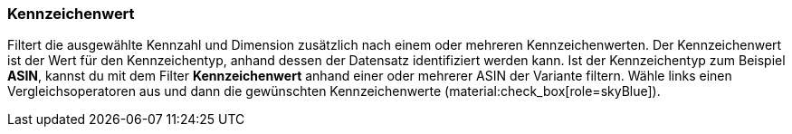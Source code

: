 === Kennzeichenwert

Filtert die ausgewählte Kennzahl und Dimension zusätzlich nach einem oder mehreren Kennzeichenwerten. Der Kennzeichenwert ist der Wert für den Kennzeichentyp, anhand dessen der Datensatz identifiziert werden kann. Ist der Kennzeichentyp zum Beispiel *ASIN*, kannst du mit dem Filter *Kennzeichenwert* anhand einer oder mehrerer ASIN der Variante filtern.
Wähle links einen Vergleichsoperatoren aus und dann die gewünschten Kennzeichenwerte (material:check_box[role=skyBlue]).
